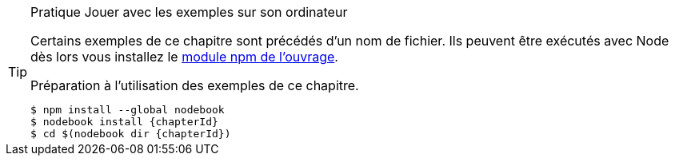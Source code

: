 [TIP]
.[RemarquePreTitre]#Pratique# Jouer avec les exemples sur son ordinateur
====
Certains exemples de ce chapitre sont précédés d'un nom de fichier.
Ils peuvent être exécutés avec Node dès lors vous installez le
https://npmjs.com/nodebook[module npm de l'ouvrage^].

[subs="+attributes"]
.Préparation à l'utilisation des exemples de ce chapitre.
----
$ npm install --global nodebook
$ nodebook install {chapterId}
$ cd $(nodebook dir {chapterId})
----

ifdef::sourceSample[]
[subs="+attributes"]
.Exécution du script `{sourceSample}`.
----
$ node {sourceSample}
----

Jouez avec ce fichier pour vérifier que vous avez compris ce qui
vous intéressait. +
Pour replacer les fichiers modifiés dans leur état initial,
il suffit de réinstaller le https://npmjs.com/nodebook[module npm `nodebook`].
endif::[]

ifdef::httpRoot[]
Certains exemples peuvent être vus dans un navigateur.
Ils sont accessibles après avoir démarré le serveur web :

[subs="+attributes"]
----
$ cd $(nodebook dir {chapterId} --root)
$ npm start
----
endif::[]
====
